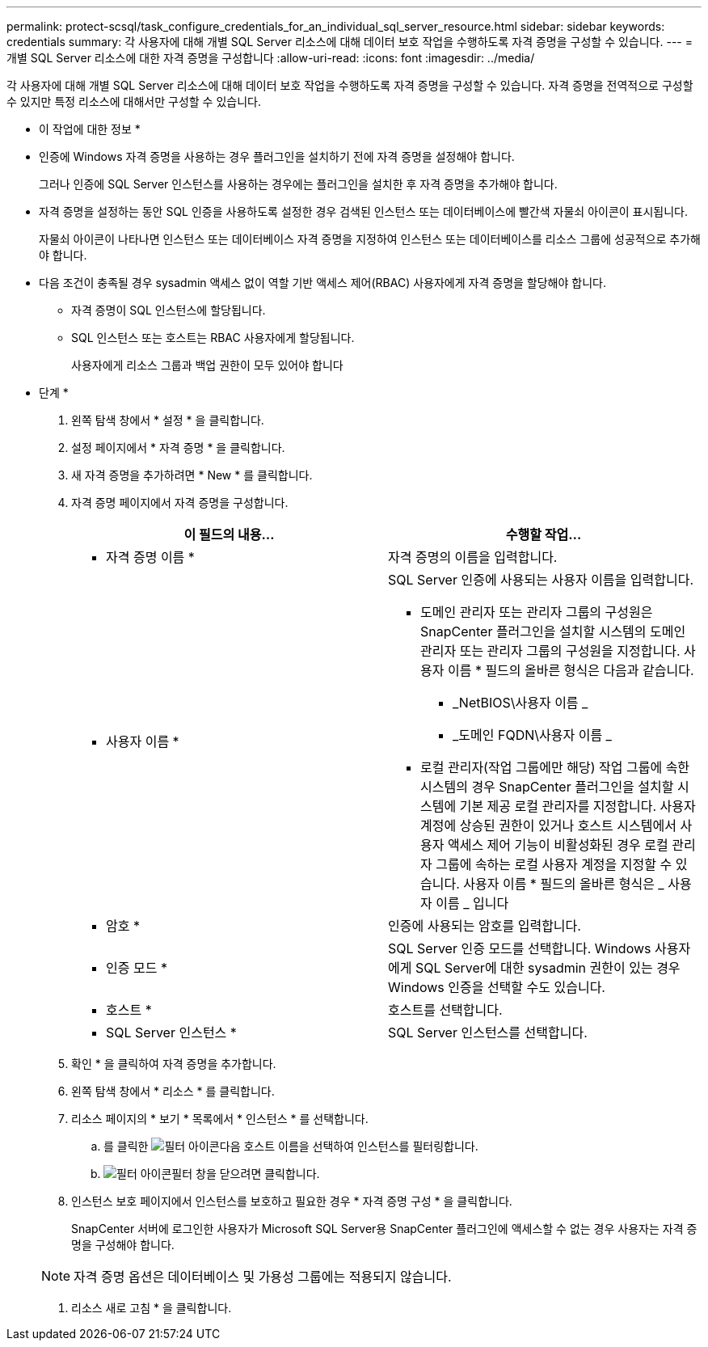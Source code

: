 ---
permalink: protect-scsql/task_configure_credentials_for_an_individual_sql_server_resource.html 
sidebar: sidebar 
keywords: credentials 
summary: 각 사용자에 대해 개별 SQL Server 리소스에 대해 데이터 보호 작업을 수행하도록 자격 증명을 구성할 수 있습니다. 
---
= 개별 SQL Server 리소스에 대한 자격 증명을 구성합니다
:allow-uri-read: 
:icons: font
:imagesdir: ../media/


[role="lead"]
각 사용자에 대해 개별 SQL Server 리소스에 대해 데이터 보호 작업을 수행하도록 자격 증명을 구성할 수 있습니다. 자격 증명을 전역적으로 구성할 수 있지만 특정 리소스에 대해서만 구성할 수 있습니다.

* 이 작업에 대한 정보 *

* 인증에 Windows 자격 증명을 사용하는 경우 플러그인을 설치하기 전에 자격 증명을 설정해야 합니다.
+
그러나 인증에 SQL Server 인스턴스를 사용하는 경우에는 플러그인을 설치한 후 자격 증명을 추가해야 합니다.

* 자격 증명을 설정하는 동안 SQL 인증을 사용하도록 설정한 경우 검색된 인스턴스 또는 데이터베이스에 빨간색 자물쇠 아이콘이 표시됩니다.
+
자물쇠 아이콘이 나타나면 인스턴스 또는 데이터베이스 자격 증명을 지정하여 인스턴스 또는 데이터베이스를 리소스 그룹에 성공적으로 추가해야 합니다.

* 다음 조건이 충족될 경우 sysadmin 액세스 없이 역할 기반 액세스 제어(RBAC) 사용자에게 자격 증명을 할당해야 합니다.
+
** 자격 증명이 SQL 인스턴스에 할당됩니다.
** SQL 인스턴스 또는 호스트는 RBAC 사용자에게 할당됩니다.
+
사용자에게 리소스 그룹과 백업 권한이 모두 있어야 합니다





* 단계 *

. 왼쪽 탐색 창에서 * 설정 * 을 클릭합니다.
. 설정 페이지에서 * 자격 증명 * 을 클릭합니다.
. 새 자격 증명을 추가하려면 * New * 를 클릭합니다.
. 자격 증명 페이지에서 자격 증명을 구성합니다.
+
|===
| 이 필드의 내용... | 수행할 작업... 


 a| 
* 자격 증명 이름 *
 a| 
자격 증명의 이름을 입력합니다.



 a| 
* 사용자 이름 *
 a| 
SQL Server 인증에 사용되는 사용자 이름을 입력합니다.

** 도메인 관리자 또는 관리자 그룹의 구성원은 SnapCenter 플러그인을 설치할 시스템의 도메인 관리자 또는 관리자 그룹의 구성원을 지정합니다. 사용자 이름 * 필드의 올바른 형식은 다음과 같습니다.
+
*** _NetBIOS\사용자 이름 _
*** _도메인 FQDN\사용자 이름 _


** 로컬 관리자(작업 그룹에만 해당) 작업 그룹에 속한 시스템의 경우 SnapCenter 플러그인을 설치할 시스템에 기본 제공 로컬 관리자를 지정합니다. 사용자 계정에 상승된 권한이 있거나 호스트 시스템에서 사용자 액세스 제어 기능이 비활성화된 경우 로컬 관리자 그룹에 속하는 로컬 사용자 계정을 지정할 수 있습니다. 사용자 이름 * 필드의 올바른 형식은 _ 사용자 이름 _ 입니다




 a| 
* 암호 *
 a| 
인증에 사용되는 암호를 입력합니다.



 a| 
* 인증 모드 *
 a| 
SQL Server 인증 모드를 선택합니다. Windows 사용자에게 SQL Server에 대한 sysadmin 권한이 있는 경우 Windows 인증을 선택할 수도 있습니다.



 a| 
* 호스트 *
 a| 
호스트를 선택합니다.



 a| 
* SQL Server 인스턴스 *
 a| 
SQL Server 인스턴스를 선택합니다.

|===
. 확인 * 을 클릭하여 자격 증명을 추가합니다.
. 왼쪽 탐색 창에서 * 리소스 * 를 클릭합니다.
. 리소스 페이지의 * 보기 * 목록에서 * 인스턴스 * 를 선택합니다.
+
.. 를 클릭한 image:../media/filter_icon.gif["필터 아이콘"]다음 호스트 이름을 선택하여 인스턴스를 필터링합니다.
.. image:../media/filter_icon.gif["필터 아이콘"]필터 창을 닫으려면 클릭합니다.


. 인스턴스 보호 페이지에서 인스턴스를 보호하고 필요한 경우 * 자격 증명 구성 * 을 클릭합니다.
+
SnapCenter 서버에 로그인한 사용자가 Microsoft SQL Server용 SnapCenter 플러그인에 액세스할 수 없는 경우 사용자는 자격 증명을 구성해야 합니다.

+

NOTE: 자격 증명 옵션은 데이터베이스 및 가용성 그룹에는 적용되지 않습니다.

. 리소스 새로 고침 * 을 클릭합니다.

